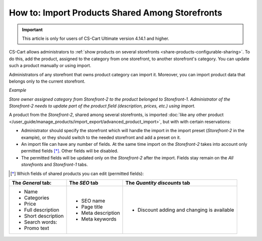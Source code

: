 ************************************************
How to: Import Products Shared Among Storefronts
************************************************

.. important::

    This article is only for users of CS-Cart Ultimate version 4.14.1 and higher.

CS-Cart allows administrators to :ref:`show products on several storefronts <share-products-configurable-sharing>`. To do this, add the product, assigned to the category from one storefront, to another storefront's category. You can update such a product manually or using import.

Administrators of any storefront that owns product category can import it. Moreover, you can import product data that belongs only to the current storefront.

*Example*

*Store owner assigned category from Storefront-2 to the product belonged to Storefront-1. Administrator of the Storefront-2 needs to update part of the produсt field (description, prices, etc.) using import.*

A product from the *Storefront-2*, shared among several storefronts, is imported :doc:`like any other product </user_guide/manage_products/import_export/advanced_product_import>`, but with with certain reservations:

* Administrator should specify the storefront which will handle the import in the import preset (*Storefront-2* in the example), or they should switch to the needed storefront and add a preset on it.

* An import file can have any number of fields. At the same time import on the *Storefront-2* takes into account only permitted fields [*]_. Other fields will be disabled.

* The permitted fields will be updated only on the *Storefront-2* after the import. Fields stay remain on the *All storefronts* and *Storefront-1* tabs.

.. [*] Which fields of shared products you can edit (permitted fields):

.. list-table:: 
   :header-rows: 1

   * - The *General* tab:
     - The *SEO* tab 
     - The *Quantity discounts* tab
   * - * Name
       * Categories
       * Price
       * Full description
       * Short description
       * Search words:
       * Promo text
     - * SEO name
       * Page title
       * Meta description
       * Meta keywords
     - * Discount adding and changing is available



